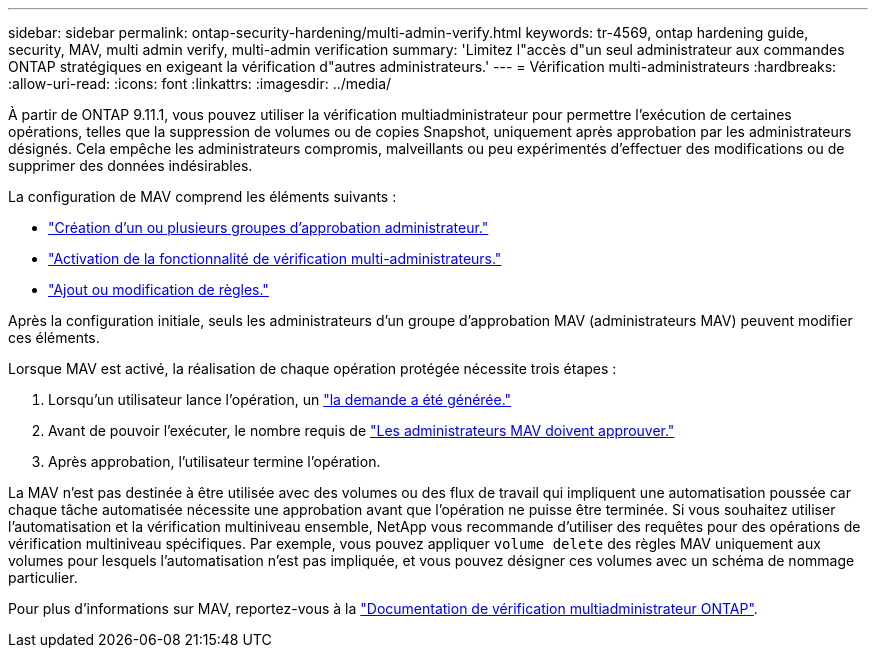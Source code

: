 ---
sidebar: sidebar 
permalink: ontap-security-hardening/multi-admin-verify.html 
keywords: tr-4569, ontap hardening guide, security, MAV, multi admin verify, multi-admin verification 
summary: 'Limitez l"accès d"un seul administrateur aux commandes ONTAP stratégiques en exigeant la vérification d"autres administrateurs.' 
---
= Vérification multi-administrateurs
:hardbreaks:
:allow-uri-read: 
:icons: font
:linkattrs: 
:imagesdir: ../media/


[role="lead"]
À partir de ONTAP 9.11.1, vous pouvez utiliser la vérification multiadministrateur pour permettre l'exécution de certaines opérations, telles que la suppression de volumes ou de copies Snapshot, uniquement après approbation par les administrateurs désignés. Cela empêche les administrateurs compromis, malveillants ou peu expérimentés d'effectuer des modifications ou de supprimer des données indésirables.

La configuration de MAV comprend les éléments suivants :

* link:../multi-admin-verify/manage-groups-task.html["Création d'un ou plusieurs groupes d'approbation administrateur."]
* link:../multi-admin-verify/enable-disable-task.html["Activation de la fonctionnalité de vérification multi-administrateurs."]
* link:../multi-admin-verify/manage-rules-task.html["Ajout ou modification de règles."]


Après la configuration initiale, seuls les administrateurs d'un groupe d'approbation MAV (administrateurs MAV) peuvent modifier ces éléments.

Lorsque MAV est activé, la réalisation de chaque opération protégée nécessite trois étapes :

. Lorsqu'un utilisateur lance l'opération, un link:../multi-admin-verify/request-operation-task.html["la demande a été générée."]
. Avant de pouvoir l'exécuter, le nombre requis de link:../multi-admin-verify/manage-requests-task.html["Les administrateurs MAV doivent approuver."]
. Après approbation, l'utilisateur termine l'opération.


La MAV n'est pas destinée à être utilisée avec des volumes ou des flux de travail qui impliquent une automatisation poussée car chaque tâche automatisée nécessite une approbation avant que l'opération ne puisse être terminée. Si vous souhaitez utiliser l'automatisation et la vérification multiniveau ensemble, NetApp vous recommande d'utiliser des requêtes pour des opérations de vérification multiniveau spécifiques. Par exemple, vous pouvez appliquer `volume delete` des règles MAV uniquement aux volumes pour lesquels l'automatisation n'est pas impliquée, et vous pouvez désigner ces volumes avec un schéma de nommage particulier.

Pour plus d'informations sur MAV, reportez-vous à la link:../multi-admin-verify/index.html["Documentation de vérification multiadministrateur ONTAP"].
